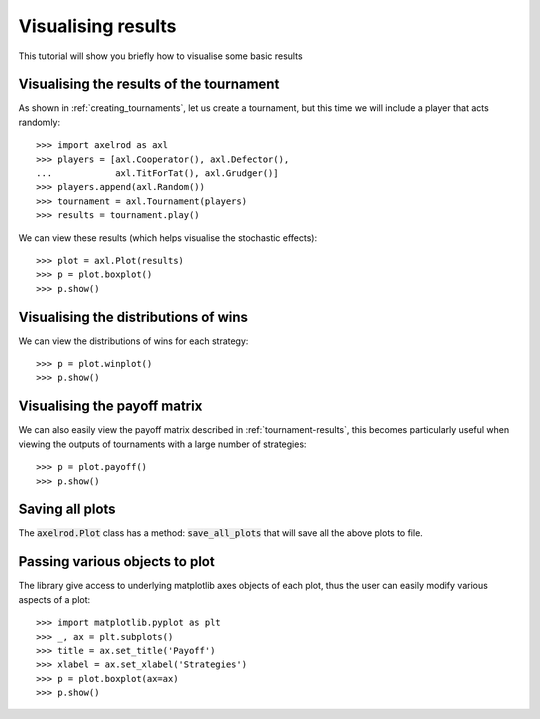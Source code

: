 .. _visualising-results:

Visualising results
===================

This tutorial will show you briefly how to visualise some basic results

Visualising the results of the tournament
-----------------------------------------

As shown in :ref:`creating_tournaments`, let us create a tournament, but this
time we will include a player that acts randomly::

    >>> import axelrod as axl
    >>> players = [axl.Cooperator(), axl.Defector(),
    ...            axl.TitForTat(), axl.Grudger()]
    >>> players.append(axl.Random())
    >>> tournament = axl.Tournament(players)
    >>> results = tournament.play()

We can view these results (which helps visualise the stochastic effects)::

    >>> plot = axl.Plot(results)
    >>> p = plot.boxplot()
    >>> p.show()

.. image:: _static/visualising_results/demo_strategies_boxplot.svg
   :width: 50%
   :align: center

Visualising the distributions of wins
-------------------------------------

We can view the distributions of wins for each strategy::

    >>> p = plot.winplot()
    >>> p.show()

.. image:: _static/visualising_results/demo_strategies_winplot.svg
   :width: 50%
   :align: center

Visualising the payoff matrix
-----------------------------

We can also easily view the payoff matrix described in
:ref:`tournament-results`, this becomes particularly useful when viewing the
outputs of tournaments with a large number of strategies::

    >>> p = plot.payoff()
    >>> p.show()

.. image:: _static/visualising_results/demo_strategies_payoff.svg
   :width: 50%
   :align: center

Saving all plots
----------------

The :code:`axelrod.Plot` class has a method: :code:`save_all_plots` that will
save all the above plots to file.

Passing various objects to plot
-------------------------------

The library give access to underlying matplotlib axes objects of each plot, thus
the user can easily modify various aspects of a plot::

    >>> import matplotlib.pyplot as plt
    >>> _, ax = plt.subplots()
    >>> title = ax.set_title('Payoff')
    >>> xlabel = ax.set_xlabel('Strategies')
    >>> p = plot.boxplot(ax=ax)
    >>> p.show()

.. image:: _static/visualising_results/title_labels_payoff.png
   :width: 50%
   :align: center
